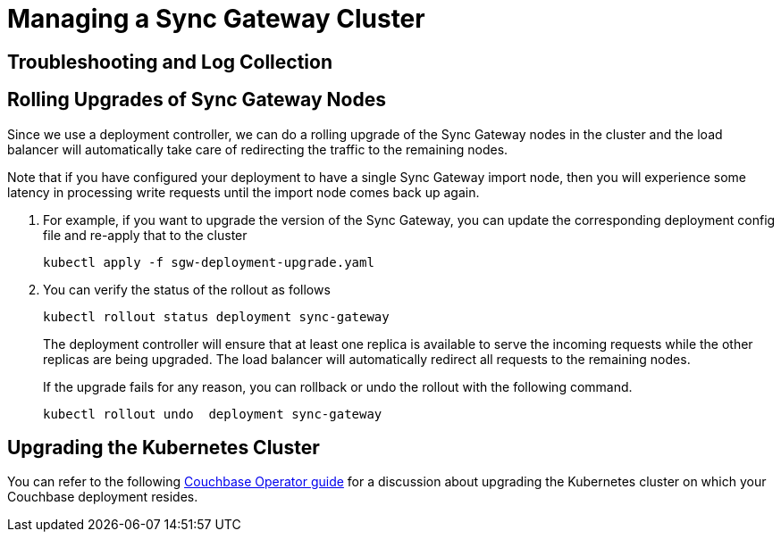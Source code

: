 = Managing a Sync Gateway Cluster

== Troubleshooting and Log Collection

// TODO

== Rolling Upgrades of Sync Gateway Nodes

Since we use a deployment controller, we can do a rolling upgrade of the Sync Gateway nodes in the cluster and the load balancer will automatically take care of redirecting the traffic to the remaining nodes.

Note that if you have configured your deployment to have a single Sync Gateway import node, then you will experience some latency in processing write requests until the import node comes back up again.

. For example, if you want to upgrade the version of the Sync Gateway, you can update the corresponding deployment config file and re-apply that to the cluster
+
[source,console]
----
kubectl apply -f sgw-deployment-upgrade.yaml
----
. You can verify the status of the rollout as follows
+
[source,console]
----
kubectl rollout status deployment sync-gateway
----
The deployment controller will ensure that at least one replica is available to serve the incoming requests while the other replicas are being upgraded.
The load balancer will automatically redirect all requests to the remaining nodes.
+
If the upgrade fails for any reason, you can rollback or undo the rollout with the following command.
+
[source,console]
----
kubectl rollout undo  deployment sync-gateway
----

== Upgrading the Kubernetes Cluster

You can refer to the following xref:operator::upgrading-kubernetes.adoc[Couchbase Operator guide] for a discussion about upgrading the Kubernetes cluster on which your Couchbase deployment resides.
